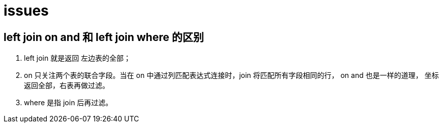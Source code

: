 = issues

== left join on and 和 left join where 的区别
. left join 就是返回 左边表的全部；
. on 只关注两个表的联合字段。当在 on 中通过列匹配表达式连接时，join 将匹配所有字段相同的行， on and 也是一样的道理，
坐标返回全部，右表再做过滤。
. where 是指 join 后再过滤。

